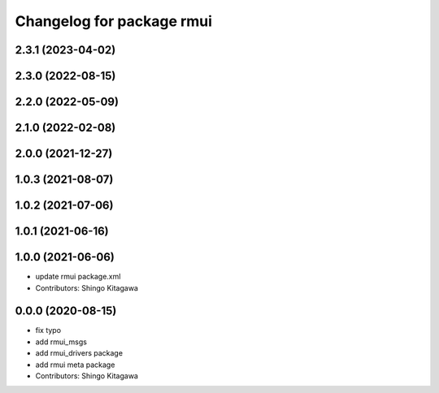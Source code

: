 ^^^^^^^^^^^^^^^^^^^^^^^^^^
Changelog for package rmui
^^^^^^^^^^^^^^^^^^^^^^^^^^

2.3.1 (2023-04-02)
------------------

2.3.0 (2022-08-15)
------------------

2.2.0 (2022-05-09)
------------------

2.1.0 (2022-02-08)
------------------

2.0.0 (2021-12-27)
------------------

1.0.3 (2021-08-07)
------------------

1.0.2 (2021-07-06)
------------------

1.0.1 (2021-06-16)
------------------

1.0.0 (2021-06-06)
------------------
* update rmui package.xml
* Contributors: Shingo Kitagawa

0.0.0 (2020-08-15)
------------------
* fix typo
* add rmui_msgs
* add rmui_drivers package
* add rmui meta package
* Contributors: Shingo Kitagawa
